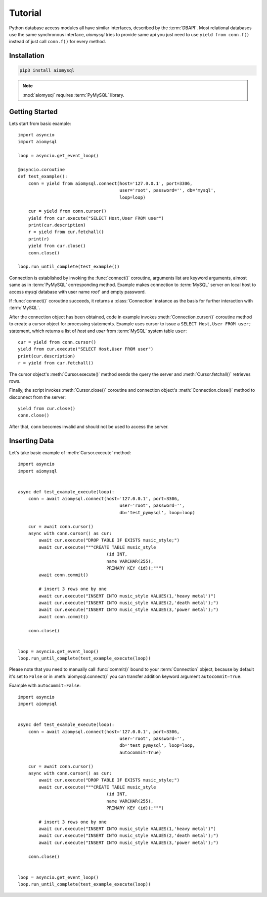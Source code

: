 .. _aiomysql-tutorial:

Tutorial
========

Python database access modules all have similar interfaces, described by the
:term:`DBAPI`. Most relational databases use the same synchronous interface,
*aiomysql* tries to provide same api you just need
to use  ``yield from conn.f()`` instead of just call ``conn.f()`` for
every method.

Installation
------------

.. code::

   pip3 install aiomysql

.. note:: :mod:`aiomysql` requires :term:`PyMySQL` library.

Getting Started
---------------

Lets start from basic example::


    import asyncio
    import aiomysql

    loop = asyncio.get_event_loop()

    @asyncio.coroutine
    def test_example():
        conn = yield from aiomysql.connect(host='127.0.0.1', port=3306,
                                           user='root', password='', db='mysql',
                                           loop=loop)

        cur = yield from conn.cursor()
        yield from cur.execute("SELECT Host,User FROM user")
        print(cur.description)
        r = yield from cur.fetchall()
        print(r)
        yield from cur.close()
        conn.close()

    loop.run_until_complete(test_example())


Connection is established by invoking the :func:`connect()` coroutine,
arguments list are keyword arguments, almost same as in :term:`PyMySQL`
corresponding method. Example makes connection to :term:`MySQL` server on
local host to access `mysql` database with user name `root`' and empty password.

If :func:`connect()` coroutine succeeds, it returns a :class:`Connection`
instance as the basis for further interaction with :term:`MySQL`.

After the connection object has been obtained, code in example invokes
:meth:`Connection.cursor()` coroutine method to create a cursor object for
processing  statements. Example uses cursor to issue a
``SELECT Host,User FROM user;`` statement, which returns a list of `host` and
`user` from :term:`MySQL` system table ``user``::

    cur = yield from conn.cursor()
    yield from cur.execute("SELECT Host,User FROM user")
    print(cur.description)
    r = yield from cur.fetchall()

The cursor object's :meth:`Cursor.execute()` method sends the query the server
and :meth:`Cursor.fetchall()` retrieves rows.

Finally, the script invokes :meth:`Cursor.close()` coroutine and
connection object's :meth:`Connection.close()` method to disconnect
from the server::

    yield from cur.close()
    conn.close()

After that, ``conn`` becomes invalid and should not be used to access the
server.

Inserting Data
--------------

Let's take basic example of :meth:`Cursor.execute` method::

   import asyncio
   import aiomysql


   async def test_example_execute(loop):
       conn = await aiomysql.connect(host='127.0.0.1', port=3306,
                                          user='root', password='',
                                          db='test_pymysql', loop=loop)

       cur = await conn.cursor()
       async with conn.cursor() as cur:
           await cur.execute("DROP TABLE IF EXISTS music_style;")
           await cur.execute("""CREATE TABLE music_style
                                     (id INT,
                                     name VARCHAR(255),
                                     PRIMARY KEY (id));""")
           await conn.commit()

           # insert 3 rows one by one
           await cur.execute("INSERT INTO music_style VALUES(1,'heavy metal')")
           await cur.execute("INSERT INTO music_style VALUES(2,'death metal');")
           await cur.execute("INSERT INTO music_style VALUES(3,'power metal');")
           await conn.commit()

       conn.close()


   loop = asyncio.get_event_loop()
   loop.run_until_complete(test_example_execute(loop))
   
Please note that you need to manually call :func:`commit()` bound to your :term:`Connection` object, because by default it's set to ``False`` or in :meth:`aiomysql.connect()` you can transfer addition keyword argument ``autocommit=True``.

Example with ``autocommit=False``::

   import asyncio
   import aiomysql


   async def test_example_execute(loop):
       conn = await aiomysql.connect(host='127.0.0.1', port=3306,
                                          user='root', password='',
                                          db='test_pymysql', loop=loop,
                                          autocommit=True)

       cur = await conn.cursor()
       async with conn.cursor() as cur:
           await cur.execute("DROP TABLE IF EXISTS music_style;")
           await cur.execute("""CREATE TABLE music_style
                                     (id INT,
                                     name VARCHAR(255),
                                     PRIMARY KEY (id));""")

           # insert 3 rows one by one
           await cur.execute("INSERT INTO music_style VALUES(1,'heavy metal')")
           await cur.execute("INSERT INTO music_style VALUES(2,'death metal');")
           await cur.execute("INSERT INTO music_style VALUES(3,'power metal');")

       conn.close()


   loop = asyncio.get_event_loop()
   loop.run_until_complete(test_example_execute(loop))
